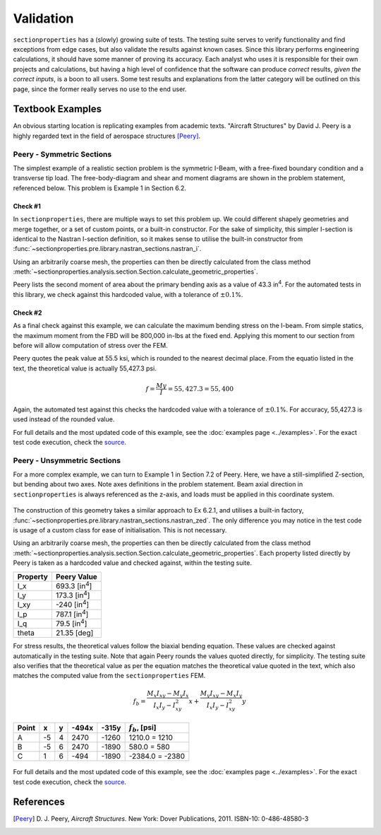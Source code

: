.. _label-testing:

Validation
==========

``sectionproperties`` has a (slowly) growing suite of tests. The testing suite serves to
verify functionality and find exceptions from edge cases, but also validate the results
against known cases. Since this library performs engineering calculations, it should
have some manner of proving its accuracy. Each analyst who uses it is responsible for
their own projects and calculations, but having a high level of confidence that the
software can produce *correct* results, *given the correct inputs*, is a boon to all
users. Some test results and explanations from the latter category will be outlined on
this page, since the former really serves no use to the end user.

Textbook Examples
-----------------

An obvious starting location is replicating examples from academic texts.
"Aircraft Structures" by David J. Peery is a highly regarded text in the
field of aerospace structures [Peery]_.

Peery - Symmetric Sections
~~~~~~~~~~~~~~~~~~~~~~~~~~

The simplest example of a realistic section problem is the symmetric I-Beam, with a
free-fixed boundary condition and a transverse tip load. The free-body-diagram and shear
and moment diagrams are shown in the problem statement, referenced below. This problem
is Example 1 in Section 6.2.

.. figure:: ../_static/validation/peery_6-2-1.png
  :width: 40%
  :alt: From Peery, Sec. 6.2 Example 1
  :align: center

Check #1
^^^^^^^^

In ``sectionproperties``, there are multiple ways to set this problem up. We could
different shapely geometries and merge together, or a set of custom points, or a
built-in constructor. For the sake of simplicity, this simpler I-section is identical to
the Nastran I-section definition, so it makes sense to utilise the built-in constructor
from :func:`~sectionproperties.pre.library.nastran_sections.nastran_i`.

Using an arbitrarily coarse mesh, the properties can then be directly calculated from
the class method
:meth:`~sectionproperties.analysis.section.Section.calculate_geometric_properties`.

Peery lists the second moment of area about the primary bending axis as a value of 43.3
in\ :sup:`4`. For the automated tests in this library, we check against this hardcoded
value, with a tolerance of :math:`\pm 0.1`\ %.

Check #2
^^^^^^^^

As a final check against this example, we can calculate the maximum bending stress on
the I-beam. From simple statics, the maximum moment from the FBD will be 800,000
in-lbs at the fixed end. Applying this moment to our section from before will allow
computation of stress over the FEM.

Peery quotes the peak value at 55.5 ksi, which is rounded to the nearest decimal
place. From the equatio listed in the text, the theoretical value is actually 55,427.3
psi.

.. math::
  f = \frac{My}{I} = 55,427.3 = 55,400

Again, the automated test against this checks the hardcoded value with a tolerance of
:math:`\pm 0.1`\ %. For accuracy, 55,427.3 is used instead of the rounded value.

For full details and the most updated code of this example, see the
:doc:`examples page <../examples>`. For the exact test code execution, check the
`source <https://github.com/robbievanleeuwen/section-properties/blob/master/tests/test_peery.py>`_.

Peery - Unsymmetric Sections
~~~~~~~~~~~~~~~~~~~~~~~~~~~~

For a more complex example, we can turn to Example 1 in Section 7.2 of Peery. Here, we
have a still-simplified Z-section, but bending about two axes. Note axes definitions in
the problem statement. Beam axial direction in ``sectionproperties`` is always
referenced as the z-axis, and loads must be applied in this coordinate system.

.. figure:: ../_static/validation/peery_7-2-1_1.png
  :width: 40%
  :alt: From Peery, Sec. 7.2 Example 1
  :align: center

The construction of this geometry takes a similar approach to Ex 6.2.1, and utilises a
built-in factory, :func:`~sectionproperties.pre.library.nastran_sections.nastran_zed`.
The only difference you may notice in the test code is usage of a custom class for ease
of initialisation. This is not necessary.

Using an arbitrarily coarse mesh, the properties can then be directly calculated from
the class method
:meth:`~sectionproperties.analysis.section.Section.calculate_geometric_properties`.
Each property listed directly by Peery is taken as a hardcoded value and checked
against, within the testing suite.

+---------------+--------------------------+
|   Property    |   Peery Value            |
+===============+==========================+
|  I_x          |   693.3 [in\ :sup:`4`]   |
+---------------+--------------------------+
|  I_y          |   173.3 [in\ :sup:`4`]   |
+---------------+--------------------------+
|  I_xy         |   -240  [in\ :sup:`4`]   |
+---------------+--------------------------+
|  I_p          |   787.1 [in\ :sup:`4`]   |
+---------------+--------------------------+
|  I_q          |    79.5 [in\ :sup:`4`]   |
+---------------+--------------------------+
|  theta        |   21.35 [deg]            |
+---------------+--------------------------+

For stress results, the theoretical values follow the biaxial bending equation. These
values are checked against automatically in the testing suite. Note that again Peery
rounds the values quoted directly, for simplicity. The testing suite also verifies that
the theoretical value as per the equation matches the theoretical value quoted in the
text, which also matches the computed value from the ``sectionproperties`` FEM.

.. math::
    f_b = \frac{M_x I_{xy} - M_y I_x}{I_x I_y - I_{xy}^2}x +
          \frac{M_y I_{xy} - M_x I_y}{I_x I_y - I_{xy}^2}y

+---------+-----+-----+---------+---------+----------------------+
|  Point  |  x  |  y  |  -494x  |  -315y  |  :math:`f_b`, [psi]  |
+=========+=====+=====+=========+=========+======================+
|   A     | -5  |  4  |  2470   |  -1260  |  1210.0 = 1210       |
+---------+-----+-----+---------+---------+----------------------+
|   B     | -5  |  6  |  2470   |  -1890  |  580.0 = 580         |
+---------+-----+-----+---------+---------+----------------------+
|   C     |  1  |  6  |  -494   |  -1890  |  -2384.0 = -2380     |
+---------+-----+-----+---------+---------+----------------------+

.. figure:: ../_static/validation/peery_7-2-1_2.png
  :width: 40%
  :alt: From Peery, Sec. 7.2 Example 1 results
  :align: center


For full details and the most updated code of this example, see the
:doc:`examples page <../examples>`. For the exact test code execution, check the
`source <https://github.com/robbievanleeuwen/section-properties/blob/master/tests/test_peery.py>`_.

References
----------

.. [Peery] D. J. Peery, *Aircraft Structures.* New York: Dover Publications, 2011.
    ISBN-10: 0-486-48580-3
